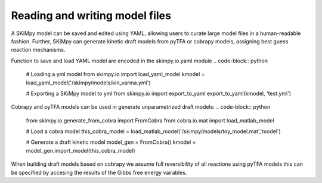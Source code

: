 Reading and writing model files
===============================
A SKiMpy model can be saved and edited using YAML, allowing users to curate large model files in a human-readable fashion.
Further, SKiMpy can generate kinetic draft models from pyTFA or cobrapy models, assigning best guess reaction mechanisms.

Function to save and load YAML model are encoded in the skimpy.io.yaml module
.. code-block:: python

    # Loading a yml model
    from skimpy.io import load_yaml_model
    kmodel = load_yaml_model('/skimpy/models/kin_varma.yml')
    
    # Exporting a SKiMpy model to yml
    from skimpy.io import export_to_yaml
    export_to_yaml(kmodel, 'test.yml')
    
    
    
Cobrapy and pyTFA models can be used in generate unparametrized draft models:
.. code-block:: python
  
  from skimpy.io.generate_from_cobra import FromCobra
  from cobra.io.mat import load_matlab_model

  # Load a cobra model
  this_cobra_model = load_matlab_model('/skimpy/models/toy_model.mat','model')

  # Generate a draft kinetic model 
  model_gen = FromCobra()
  kmodel = model_gen.import_model(this_cobra_model)

When building draft models based on cobrapy we assume full reversibility of all reactions using pyTFA models this can be specified 
by accesing the results of the Gibbs free energy vairables.

.. code-block:: python
  import pytfa
  from pytfa.io import import_matlab_model, load_thermoDB
  from pytfa.io.viz import get_reaction_data

  # Convert the cobra model to a thermodynamics model
  thermo_data = load_thermoDB('/skimpy/data/thermo_data.thermodb')
  this_pytfa_model = pytfa.ThermoModel(thermo_data, this_cobra_model)

  GLPK = 'optlang-glpk'
  this_pytfa_model.solver = GLPK

  ## TFA conversion
  this_pytfa_model.prepare()
  this_pytfa_model.convert(add_displacement=True)

  # Solve the pytfa model to find deltaGs 
  solution = this_pytfa_model.optimize()
  
  # Generate the KineticModel

  # Define the molecules that should be considered small-molecules
  # These molecules will not be accounted explicitly in the kinetic mechanism as
  # substrates and products
  small_molecules = ['h_c', 'h_e']

  model_gen = FromPyTFA(small_molecules=small_molecules)
  kmodel = model_gen.import_model(this_pytfa_model,solution.raw)
